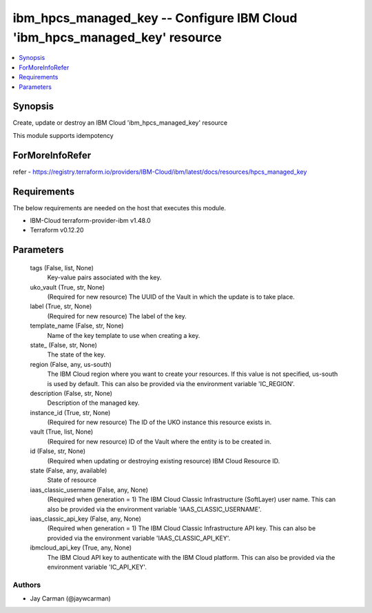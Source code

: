 
ibm_hpcs_managed_key -- Configure IBM Cloud 'ibm_hpcs_managed_key' resource
===========================================================================

.. contents::
   :local:
   :depth: 1


Synopsis
--------

Create, update or destroy an IBM Cloud 'ibm_hpcs_managed_key' resource

This module supports idempotency


ForMoreInfoRefer
----------------
refer - https://registry.terraform.io/providers/IBM-Cloud/ibm/latest/docs/resources/hpcs_managed_key

Requirements
------------
The below requirements are needed on the host that executes this module.

- IBM-Cloud terraform-provider-ibm v1.48.0
- Terraform v0.12.20



Parameters
----------

  tags (False, list, None)
    Key-value pairs associated with the key.


  uko_vault (True, str, None)
    (Required for new resource) The UUID of the Vault in which the update is to take place.


  label (True, str, None)
    (Required for new resource) The label of the key.


  template_name (False, str, None)
    Name of the key template to use when creating a key.


  state_ (False, str, None)
    The state of the key.


  region (False, any, us-south)
    The IBM Cloud region where you want to create your resources. If this value is not specified, us-south is used by default. This can also be provided via the environment variable 'IC_REGION'.


  description (False, str, None)
    Description of the managed key.


  instance_id (True, str, None)
    (Required for new resource) The ID of the UKO instance this resource exists in.


  vault (True, list, None)
    (Required for new resource) ID of the Vault where the entity is to be created in.


  id (False, str, None)
    (Required when updating or destroying existing resource) IBM Cloud Resource ID.


  state (False, any, available)
    State of resource


  iaas_classic_username (False, any, None)
    (Required when generation = 1) The IBM Cloud Classic Infrastructure (SoftLayer) user name. This can also be provided via the environment variable 'IAAS_CLASSIC_USERNAME'.


  iaas_classic_api_key (False, any, None)
    (Required when generation = 1) The IBM Cloud Classic Infrastructure API key. This can also be provided via the environment variable 'IAAS_CLASSIC_API_KEY'.


  ibmcloud_api_key (True, any, None)
    The IBM Cloud API key to authenticate with the IBM Cloud platform. This can also be provided via the environment variable 'IC_API_KEY'.













Authors
~~~~~~~

- Jay Carman (@jaywcarman)

